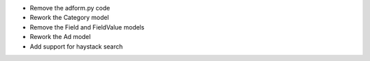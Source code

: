 
* Remove the adform.py code

* Rework the Category model

* Remove the Field and FieldValue models

* Rework the Ad model

* Add support for haystack search


